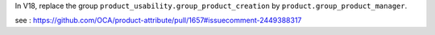 In V18, replace the group ``product_usability.group_product_creation`` by ``product.group_product_manager``.

see : https://github.com/OCA/product-attribute/pull/1657#issuecomment-2449388317